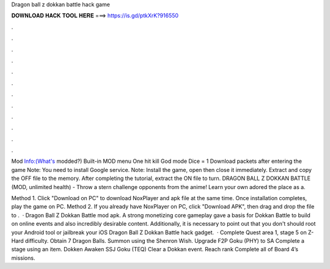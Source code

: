 Dragon ball z dokkan battle hack game



𝐃𝐎𝐖𝐍𝐋𝐎𝐀𝐃 𝐇𝐀𝐂𝐊 𝐓𝐎𝐎𝐋 𝐇𝐄𝐑𝐄 ===> https://is.gd/ptkXrK?916550



.



.



.



.



.



.



.



.



.



.



.



.

Mod Info:(What's modded?) Built-in MOD menu One hit kill God mode Dice = 1 Download packets after entering the game Note: You need to install Google service. Note: Install the game, open then close it immediately. Extract and copy the OFF file to the memory. After completing the tutorial, extract the ON file to turn. DRAGON BALL Z DOKKAN BATTLE (MOD, unlimited health) - Throw a stern challenge opponents from the anime! Learn your own adored the place as a.

Method 1. Click "Download on PC" to download NoxPlayer and apk file at the same time. Once installation completes, play the game on PC. Method 2. If you already have NoxPlayer on PC, click "Download APK", then drag and drop the file to .  · Dragon Ball Z Dokkan Battle mod apk. A strong monetizing core gameplay gave a basis for Dokkan Battle to build on online events and also incredibly desirable content. Additionally, it is necessary to point out that you don't should root your Android tool or jailbreak your iOS Dragon Ball Z Dokkan Battle hack gadget.  · Complete Quest area 1, stage 5 on Z-Hard difficulty. Obtain 7 Dragon Balls. Summon using the Shenron Wish. Upgrade F2P Goku (PHY) to SA Complete a stage using an item. Dokken Awaken SSJ Goku (TEQ) Clear a Dokkan event. Reach rank Complete all of Board 4’s missions.
